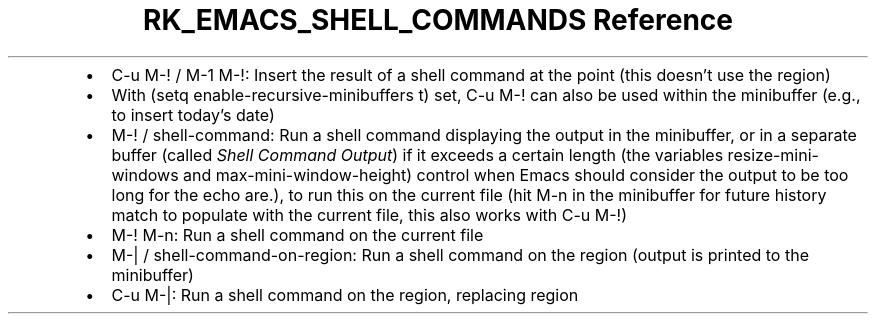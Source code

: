 .\" Automatically generated by Pandoc 3.6.3
.\"
.TH "RK_EMACS_SHELL_COMMANDS Reference" "" "" ""
.IP \[bu] 2
\f[CR]C\-u M\-!\f[R] / \f[CR]M\-1 M\-!\f[R]: Insert the result of a
shell command at the point (this doesn\[cq]t use the region)
.IP \[bu] 2
With \f[CR](setq enable\-recursive\-minibuffers t)\f[R] set,
\f[CR]C\-u M\-!\f[R] can also be used within the minibuffer (e.g., to
insert today\[cq]s date)
.IP \[bu] 2
\f[CR]M\-!\f[R] / \f[CR]shell\-command\f[R]: Run a shell command
displaying the output in the minibuffer, or in a separate buffer (called
\f[I]Shell Command Output\f[R]) if it exceeds a certain length (the
variables \f[CR]resize\-mini\-windows\f[R] and
\f[CR]max\-mini\-window\-height\f[R]) control when Emacs should consider
the output to be too long for the echo are.), to run this on the current
file (hit \f[CR]M\-n\f[R] in the minibuffer for future history match to
populate with the current file, this also works with
\f[CR]C\-u M\-!\f[R])
.IP \[bu] 2
\f[CR]M\-! M\-n\f[R]: Run a shell command on the current file
.IP \[bu] 2
\f[CR]M\-|\f[R] / \f[CR]shell\-command\-on\-region\f[R]: Run a shell
command on the region (output is printed to the minibuffer)
.IP \[bu] 2
\f[CR]C\-u M\-|\f[R]: Run a shell command on the region, replacing
region
